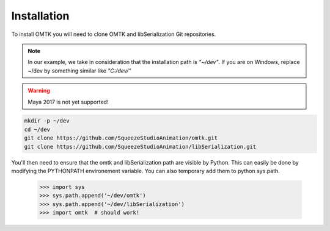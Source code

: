 Installation
~~~~~~~~~~~~

To install OMTK you will need to clone OMTK and libSerialization Git repositories.

.. note:: 

    In our example, we take in consideration that the installation path is *"~/dev"*.
    If you are on Windows, replace ~/dev by something similar like *"C:/dev/"*

.. warning::
    
    Maya 2017 is not yet supported!

.. code-block:: bash

    mkdir -p ~/dev
    cd ~/dev
    git clone https://github.com/SqueezeStudioAnimation/omtk.git
    git clone https://github.com/SqueezeStudioAnimation/libSerialization.git

You'll then need to ensure that the omtk and libSerialization path are visible by Python.
This can easily be done by modifying the PYTHONPATH environement variable.
You can also temporary add them to python sys.path.

    >>> import sys
    >>> sys.path.append('~/dev/omtk')
    >>> sys.path.append('~/dev/libSerialization')
    >>> import omtk  # should work!


